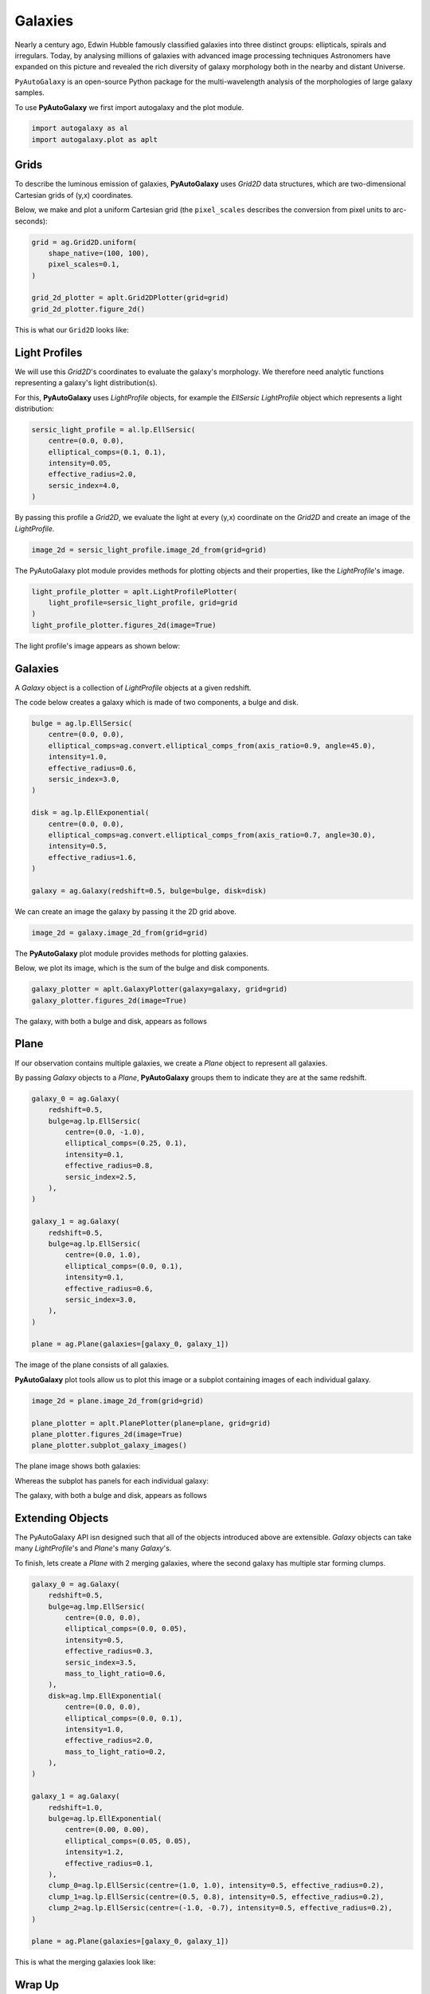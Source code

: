 .. _overview_1_lensing:

Galaxies
========

Nearly a century ago, Edwin Hubble famously classified galaxies into three distinct groups: ellipticals, spirals and
irregulars. Today, by analysing millions of galaxies with advanced image processing techniques Astronomers have
expanded on this picture and revealed the rich diversity of galaxy morphology both in the nearby and distant
Universe.

``PyAutoGalaxy`` is an open-source Python package for the multi-wavelength analysis of the morphologies of large
galaxy samples.

To use **PyAutoGalaxy** we first import autogalaxy and the plot module.

.. code-block:: bash

   import autogalaxy as al
   import autogalaxy.plot as aplt

Grids
-----

To describe the luminous emission of galaxies, **PyAutoGalaxy** uses `Grid2D` data structures, which are
two-dimensional Cartesian grids of (y,x) coordinates.

Below, we make and plot a uniform Cartesian grid (the ``pixel_scales`` describes the conversion from pixel
units to arc-seconds):

.. code-block:: bash

    grid = ag.Grid2D.uniform(
        shape_native=(100, 100),
        pixel_scales=0.1,
    )

    grid_2d_plotter = aplt.Grid2DPlotter(grid=grid)
    grid_2d_plotter.figure_2d()

This is what our ``Grid2D`` looks like:

.. image:: https://raw.githubusercontent.com/Jammy2211/PyAutoGalaxy/master/docs/overview/images/galaxies/grid_2d.png
  :width: 400
  :alt: Alternative text

Light Profiles
--------------

We will use this `Grid2D`'s coordinates to evaluate the galaxy's morphology. We therefore need analytic
functions representing a galaxy's light distribution(s).

For this,  **PyAutoGalaxy** uses `LightProfile` objects, for example the `EllSersic` `LightProfile` object which
represents a light distribution:

.. code-block:: bash

    sersic_light_profile = al.lp.EllSersic(
        centre=(0.0, 0.0),
        elliptical_comps=(0.1, 0.1),
        intensity=0.05,
        effective_radius=2.0,
        sersic_index=4.0,
    )

By passing this profile a `Grid2D`, we evaluate the light at every (y,x) coordinate on the `Grid2D` and create an
image of the `LightProfile`.

.. code-block:: bash

    image_2d = sersic_light_profile.image_2d_from(grid=grid)

The PyAutoGalaxy plot module provides methods for plotting objects and their properties, like
the `LightProfile`'s image.

.. code-block:: bash

    light_profile_plotter = aplt.LightProfilePlotter(
        light_profile=sersic_light_profile, grid=grid
    )
    light_profile_plotter.figures_2d(image=True)

The light profile's image appears as shown below:

.. image:: https://raw.githubusercontent.com/Jammy2211/PyAutoGalaxy/master/docs/overview/images/galaxies/sersic_light_profile.png
  :width: 400
  :alt: Alternative text

Galaxies
--------

A `Galaxy` object is a collection of `LightProfile` objects at a given redshift.

The code below creates a galaxy which is made of two components, a bulge and disk.

.. code-block:: bash

    bulge = ag.lp.EllSersic(
        centre=(0.0, 0.0),
        elliptical_comps=ag.convert.elliptical_comps_from(axis_ratio=0.9, angle=45.0),
        intensity=1.0,
        effective_radius=0.6,
        sersic_index=3.0,
    )

    disk = ag.lp.EllExponential(
        centre=(0.0, 0.0),
        elliptical_comps=ag.convert.elliptical_comps_from(axis_ratio=0.7, angle=30.0),
        intensity=0.5,
        effective_radius=1.6,
    )

    galaxy = ag.Galaxy(redshift=0.5, bulge=bulge, disk=disk)

We can create an image the galaxy by passing it the 2D grid above.

.. code-block:: bash

    image_2d = galaxy.image_2d_from(grid=grid)

The **PyAutoGalaxy** plot module provides methods for plotting galaxies.

Below, we plot its image, which is the sum of the bulge and disk components.

.. code-block:: bash

    galaxy_plotter = aplt.GalaxyPlotter(galaxy=galaxy, grid=grid)
    galaxy_plotter.figures_2d(image=True)

The galaxy, with both a bulge and disk, appears as follows

.. image:: https://raw.githubusercontent.com/Jammy2211/PyAutoGalaxy/master/docs/overview/images/galaxies/galaxy.png
  :width: 400
  :alt: Alternative text

Plane
-----

If our observation contains multiple galaxies, we create a `Plane` object to represent all galaxies.

By passing `Galaxy` objects to a `Plane`, **PyAutoGalaxy** groups them to indicate they are at the same redshift.

.. code-block:: bash

    galaxy_0 = ag.Galaxy(
        redshift=0.5,
        bulge=ag.lp.EllSersic(
            centre=(0.0, -1.0),
            elliptical_comps=(0.25, 0.1),
            intensity=0.1,
            effective_radius=0.8,
            sersic_index=2.5,
        ),
    )

    galaxy_1 = ag.Galaxy(
        redshift=0.5,
        bulge=ag.lp.EllSersic(
            centre=(0.0, 1.0),
            elliptical_comps=(0.0, 0.1),
            intensity=0.1,
            effective_radius=0.6,
            sersic_index=3.0,
        ),
    )

    plane = ag.Plane(galaxies=[galaxy_0, galaxy_1])

The image of the plane consists of all galaxies.

**PyAutoGalaxy** plot tools allow us to plot this image or a subplot containing images of each individual galaxy.

.. code-block:: bash

    image_2d = plane.image_2d_from(grid=grid)

    plane_plotter = aplt.PlanePlotter(plane=plane, grid=grid)
    plane_plotter.figures_2d(image=True)
    plane_plotter.subplot_galaxy_images()

The plane image shows both galaxies:

.. image:: https://raw.githubusercontent.com/Jammy2211/PyAutoGalaxy/master/docs/overview/images/galaxies/plane.png
  :width: 400
  :alt: Alternative text

Whereas the subplot has panels for each individual galaxy:

The galaxy, with both a bulge and disk, appears as follows

.. image:: https://raw.githubusercontent.com/Jammy2211/PyAutoGalaxy/master/docs/overview/images/galaxies/subplot_galaxies.png
  :width: 400
  :alt: Alternative text

Extending Objects
-----------------

The PyAutoGalaxy API isn designed such that all of the objects introduced above are extensible. `Galaxy` objects
can take many `LightProfile`'s and `Plane`'s many `Galaxy`'s.

To finish, lets create a `Plane` with 2 merging galaxies, where the second galaxy has multiple star forming clumps.

.. code-block:: bash

    galaxy_0 = ag.Galaxy(
        redshift=0.5,
        bulge=ag.lmp.EllSersic(
            centre=(0.0, 0.0),
            elliptical_comps=(0.0, 0.05),
            intensity=0.5,
            effective_radius=0.3,
            sersic_index=3.5,
            mass_to_light_ratio=0.6,
        ),
        disk=ag.lmp.EllExponential(
            centre=(0.0, 0.0),
            elliptical_comps=(0.0, 0.1),
            intensity=1.0,
            effective_radius=2.0,
            mass_to_light_ratio=0.2,
        ),
    )

    galaxy_1 = ag.Galaxy(
        redshift=1.0,
        bulge=ag.lp.EllExponential(
            centre=(0.00, 0.00),
            elliptical_comps=(0.05, 0.05),
            intensity=1.2,
            effective_radius=0.1,
        ),
        clump_0=ag.lp.EllSersic(centre=(1.0, 1.0), intensity=0.5, effective_radius=0.2),
        clump_1=ag.lp.EllSersic(centre=(0.5, 0.8), intensity=0.5, effective_radius=0.2),
        clump_2=ag.lp.EllSersic(centre=(-1.0, -0.7), intensity=0.5, effective_radius=0.2),
    )

    plane = ag.Plane(galaxies=[galaxy_0, galaxy_1])

This is what the merging galaxies look like:

.. image:: https://raw.githubusercontent.com/Jammy2211/PyAutoGalaxy/master/docs/overview/images/galaxies/merging_galaxies.png
  :width: 400
  :alt: Alternative text


Wrap Up
-------

If you are unfamiliar with galaxy morphology and not clear what the above quantities or plots mean, fear not, in chapter 1
of the **HowToGalaxy** lecture series we'll take you through the above API in detail, whilst teaching
you how to use **PyAutoGalaxy** at the same time! Checkout the
`tutorials <https://pyautogalaxy.readthedocs.io/en/latest/tutorials/howtogalaxy.html>`_ section of the readthedocs!